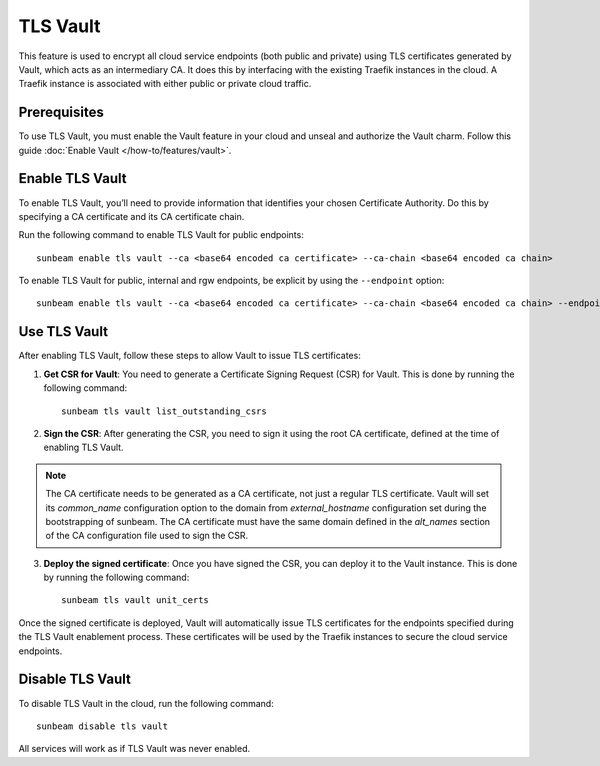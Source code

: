 TLS Vault
=========

This feature is used to encrypt all cloud service endpoints (both public
and private) using TLS certificates generated by Vault, which acts as an intermediary CA.
It does this by interfacing with the existing Traefik instances in the
cloud. A Traefik instance is associated with either public or private
cloud traffic.

Prerequisites
-------------

To use TLS Vault, you must enable the Vault feature in your cloud and unseal and authorize the Vault charm.
Follow this guide :doc:`Enable Vault </how-to/features/vault>`.

Enable TLS Vault
----------------

To enable TLS Vault, you’ll need to provide information that identifies your
chosen Certificate Authority. Do this by specifying a CA certificate and
its CA certificate chain.

Run the following command to enable TLS Vault for public endpoints:

::

   sunbeam enable tls vault --ca <base64 encoded ca certificate> --ca-chain <base64 encoded ca chain>

To enable TLS Vault for public, internal and rgw endpoints, be explicit by
using the ``--endpoint`` option:

::

   sunbeam enable tls vault --ca <base64 encoded ca certificate> --ca-chain <base64 encoded ca chain> --endpoint public --endpoint internal --endpoint rgw

Use TLS Vault
-------------

After enabling TLS Vault, follow these steps to allow Vault to issue TLS certificates:

1. **Get CSR for Vault**: You need to generate a Certificate Signing Request (CSR) for Vault. This is done by running the following command:

   ::

      sunbeam tls vault list_outstanding_csrs

2. **Sign the CSR**: After generating the CSR, you need to sign it using the root CA certificate, defined at the time of enabling TLS Vault.

.. note::
   The CA certificate needs to be generated as a CA certificate, not just a regular TLS certificate. Vault will set its `common_name` configuration option to the domain from `external_hostname` configuration set during the bootstrapping of sunbeam. The CA certificate must have the same domain defined in the `alt_names` section of the CA configuration file used to sign the CSR.

3. **Deploy the signed certificate**: Once you have signed the CSR, you can deploy it to the Vault instance. This is done by running the following command:

   ::

      sunbeam tls vault unit_certs

Once the signed certificate is deployed, Vault will automatically issue TLS certificates for the endpoints specified during the TLS Vault enablement process. These certificates will be used by the Traefik instances to secure the cloud service endpoints.

Disable TLS Vault
-----------------

To disable TLS Vault in the cloud, run the following command:

::

   sunbeam disable tls vault

All services will work as if TLS Vault was never enabled.
